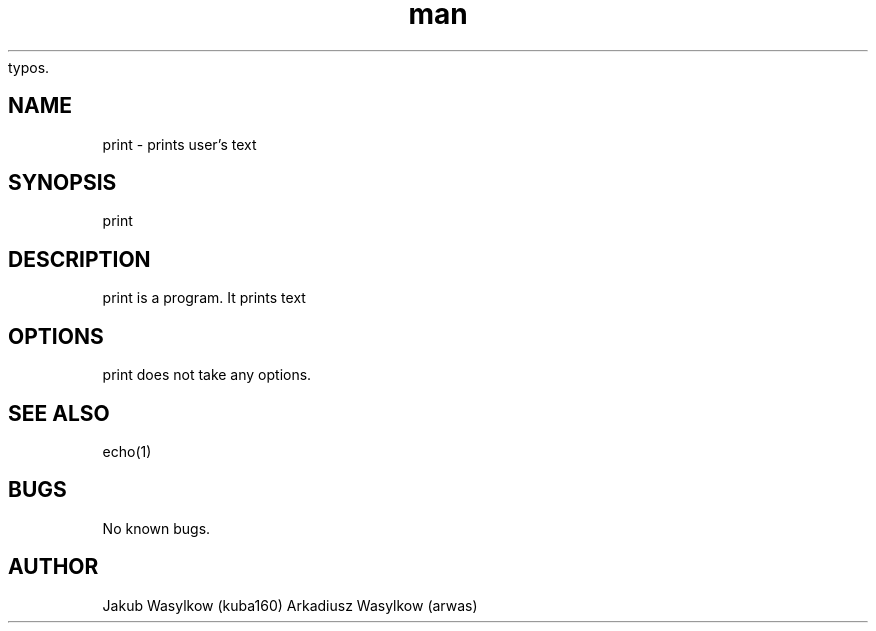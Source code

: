 .\" Manpage for print.
.\" Contact on https://github.com/kuba160/print.git to correct errors or 
typos.
.TH man 7 "11 January 2014" "1.0" "print man page"
.SH NAME
print \- prints user's text
.SH SYNOPSIS
print 
.SH DESCRIPTION
print is a program. It prints text
.SH OPTIONS
print does not take any options.
.SH SEE ALSO
echo(1)
.SH BUGS
No known bugs.
.SH AUTHOR
Jakub Wasylkow (kuba160)
Arkadiusz Wasylkow (arwas)
